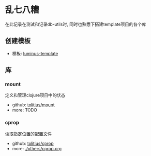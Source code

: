 * 乱七八糟
在此记录在测试和记录db-utils时, 同时也熟悉下搭建template项目的各个库

** 创建模板
- 模板: [[https://github.com/luminus-framework/luminus-template][luminus-template]]
** 库
*** mount
定义和管理clojure项目中的状态
- github: [[https://github.com/tolitius/mount][tolitius/mount]]
- more: TODO
*** cprop
读取指定位置的配置文件
- github: [[https://github.com/tolitius/cprop][tolitius/cprop]]
- more: [[./others/cprop.org]]
